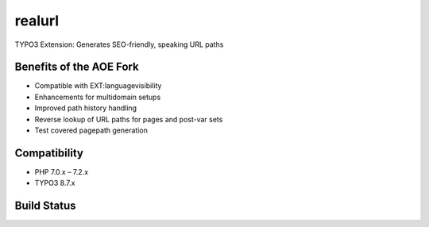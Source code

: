 
realurl
=======

TYPO3 Extension: Generates SEO-friendly, speaking URL paths

Benefits of the AOE Fork
------------------------

- Compatible with EXT:languagevisibility
- Enhancements for multidomain setups
- Improved path history handling
- Reverse lookup of URL paths for pages and post-var sets
- Test covered pagepath generation

Compatibility
-------------

- PHP 7.0.x – 7.2.x
- TYPO3 8.7.x

Build Status
------------

|Build Status|

.. |Build Status| image:: https://travis-ci.org/AOEpeople/realurl.svg
   :target: https://travis-ci.org/AOEpeople/realurl
